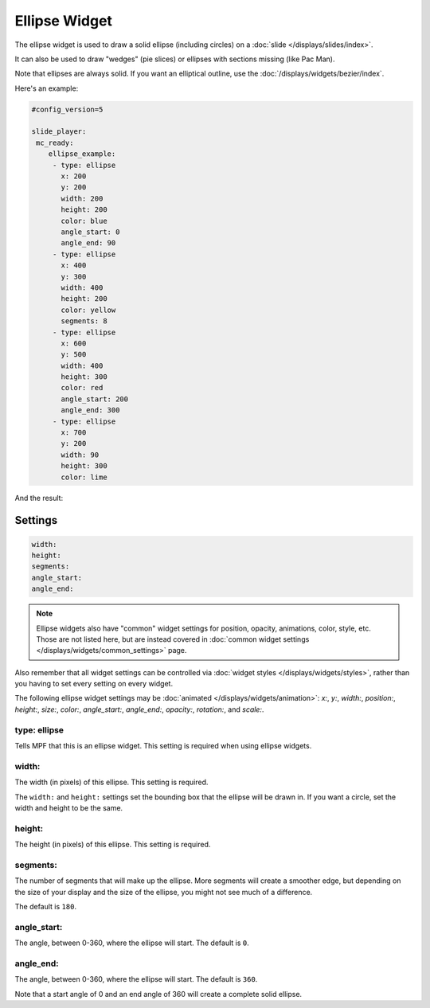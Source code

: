 Ellipse Widget
==============

The ellipse widget is used to draw a solid ellipse (including circles) on a :doc:`slide </displays/slides/index>`.

It can also be used to draw "wedges" (pie slices) or ellipses with sections missing (like Pac Man).

Note that ellipses are always solid. If you want an elliptical outline,
use the :doc:`/displays/widgets/bezier/index`.

Here's an example:

.. code-block:: mpf-config

   #config_version=5

   slide_player:
    mc_ready:
       ellipse_example:
        - type: ellipse
          x: 200
          y: 200
          width: 200
          height: 200
          color: blue
          angle_start: 0
          angle_end: 90
        - type: ellipse
          x: 400
          y: 300
          width: 400
          height: 200
          color: yellow
          segments: 8
        - type: ellipse
          x: 600
          y: 500
          width: 400
          height: 300
          color: red
          angle_start: 200
          angle_end: 300
        - type: ellipse
          x: 700
          y: 200
          width: 90
          height: 300
          color: lime

And the result:

.. image:: /displays/images/ellipse.png

Settings
--------

.. code-block:: yaml

   width:
   height:
   segments:
   angle_start:
   angle_end:

.. note:: Ellipse widgets also have "common" widget settings for position, opacity,
   animations, color, style, etc. Those are not listed here, but are instead covered in
   :doc:`common widget settings </displays/widgets/common_settings>` page.

Also remember that all widget settings can be controlled via
:doc:`widget styles </displays/widgets/styles>`, rather than
you having to set every setting on every widget.

The following ellipse widget settings may be :doc:`animated </displays/widgets/animation>`: `x:`, `y:`, `width:`,
`position:`, `height:`, `size:`, `color:`, `angle_start:`, `angle_end:`, `opacity:`, `rotation:`, and `scale:`.

type: ellipse
~~~~~~~~~~~~~

Tells MPF that this is an ellipse widget. This setting is required when using ellipse widgets.

width:
~~~~~~

The width (in pixels) of this ellipse. This setting is required.

The ``width:`` and ``height:`` settings set the bounding box that the
ellipse will be drawn in. If you want a circle, set the width and height
to be the same.

height:
~~~~~~~

The height (in pixels) of this ellipse. This setting is required.

segments:
~~~~~~~~~

The number of segments that will make up the ellipse. More segments will
create a smoother edge, but depending on the size of your display and the
size of the ellipse, you might not see much of a difference.

The default is ``180``.

angle_start:
~~~~~~~~~~~~

The angle, between 0-360, where the ellipse will start. The default is ``0``.

angle_end:
~~~~~~~~~~

The angle, between 0-360, where the ellipse will start. The default is ``360``.

Note that a start angle of 0 and an end angle of 360 will create a complete
solid ellipse.
